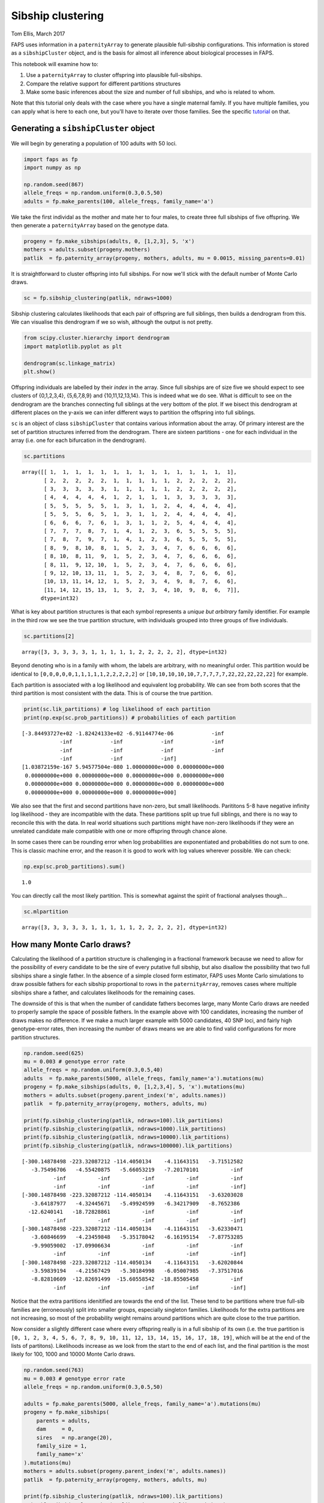 Sibship clustering
==================

Tom Ellis, March 2017

FAPS uses information in a ``paternityArray`` to generate plausible
full-sibship configurations. This information is stored as a
``sibshipCluster`` object, and is the basis for almost all inference
about biological processes in FAPS.

This notebook will examine how to:

1. Use a ``paternityArray`` to cluster offspring into plausible
   full-sibships.
2. Compare the relative support for different partitions structures
3. Make some basic inferences about the size and number of full
   sibships, and who is related to whom.

Note that this tutorial only deals with the case where you have a single
maternal family. If you have multiple families, you can apply what is
here to each one, but you'll have to iterate over those families. See
the specific
`tutorial <https://fractional-analysis-of-paternity-and-sibships.readthedocs.io/en/latest/tutorials/07_dealing_with_multiple_half-sib_families.html>`__
on that.

Generating a ``sibshipCluster`` object
--------------------------------------

We will begin by generating a population of 100 adults with 50 loci.

.. code:: ipython3

    import faps as fp
    import numpy as np
    
    np.random.seed(867)
    allele_freqs = np.random.uniform(0.3,0.5,50)
    adults = fp.make_parents(100, allele_freqs, family_name='a')

We take the first individal as the mother and mate her to four males, to
create three full sibships of five offspring. We then generate a
``paternityArray`` based on the genotype data.

.. code:: ipython3

    progeny = fp.make_sibships(adults, 0, [1,2,3], 5, 'x')
    mothers = adults.subset(progeny.mothers)
    patlik  = fp.paternity_array(progeny, mothers, adults, mu = 0.0015, missing_parents=0.01)

It is straightforward to cluster offspring into full sibships. For now
we'll stick with the default number of Monte Carlo draws.

.. code:: ipython3

    sc = fp.sibship_clustering(patlik, ndraws=1000)

Sibship clustering calculates likelihoods that each pair of offspring
are full siblings, then builds a dendrogram from this. We can visualise
this dendrogram if we so wish, although the output is not pretty.

.. code:: ipython3

    from scipy.cluster.hierarchy import dendrogram
    import matplotlib.pyplot as plt
    
    dendrogram(sc.linkage_matrix)
    plt.show()



.. image:: 04_sibship_clustering_files/04_sibship_clustering_11_0.png


Offspring individuals are labelled by their *index* in the array. Since
full sibships are of size five we should expect to see clusters of
{0,1,2,3,4}, {5,6,7,8,9} and {10,11,12,13,14}. This is indeed what we do
see. What is difficult to see on the dendrogram are the branches
connecting full siblings at the very bottom of the plot. If we bisect
this dendrogram at different places on the y-axis we can infer different
ways to partition the offspring into full siblings.

``sc`` is an object of class ``sibshipCluster`` that contains various
information about the array. Of primary interest are the set of
partition structures inferred from the dendrogram. There are sixteen
partitions - one for each individual in the array (i.e. one for each
bifurcation in the dendrogram).

.. code:: ipython3

    sc.partitions




.. parsed-literal::

    array([[ 1,  1,  1,  1,  1,  1,  1,  1,  1,  1,  1,  1,  1,  1,  1],
           [ 2,  2,  2,  2,  2,  1,  1,  1,  1,  1,  2,  2,  2,  2,  2],
           [ 3,  3,  3,  3,  3,  1,  1,  1,  1,  1,  2,  2,  2,  2,  2],
           [ 4,  4,  4,  4,  4,  1,  2,  1,  1,  1,  3,  3,  3,  3,  3],
           [ 5,  5,  5,  5,  5,  1,  3,  1,  1,  2,  4,  4,  4,  4,  4],
           [ 5,  5,  5,  6,  5,  1,  3,  1,  1,  2,  4,  4,  4,  4,  4],
           [ 6,  6,  6,  7,  6,  1,  3,  1,  1,  2,  5,  4,  4,  4,  4],
           [ 7,  7,  7,  8,  7,  1,  4,  1,  2,  3,  6,  5,  5,  5,  5],
           [ 7,  8,  7,  9,  7,  1,  4,  1,  2,  3,  6,  5,  5,  5,  5],
           [ 8,  9,  8, 10,  8,  1,  5,  2,  3,  4,  7,  6,  6,  6,  6],
           [ 8, 10,  8, 11,  9,  1,  5,  2,  3,  4,  7,  6,  6,  6,  6],
           [ 8, 11,  9, 12, 10,  1,  5,  2,  3,  4,  7,  6,  6,  6,  6],
           [ 9, 12, 10, 13, 11,  1,  5,  2,  3,  4,  8,  7,  6,  6,  6],
           [10, 13, 11, 14, 12,  1,  5,  2,  3,  4,  9,  8,  7,  6,  6],
           [11, 14, 12, 15, 13,  1,  5,  2,  3,  4, 10,  9,  8,  6,  7]],
          dtype=int32)



What is key about partition structures is that each symbol represents a
*unique but arbitrary* family identifier. For example in the third row
we see the true partition structure, with individuals grouped into three
groups of five individuals.

.. code:: ipython3

    sc.partitions[2]




.. parsed-literal::

    array([3, 3, 3, 3, 3, 1, 1, 1, 1, 1, 2, 2, 2, 2, 2], dtype=int32)



Beyond denoting who is in a family with whom, the labels are arbitrary,
with no meaningful order. This partition would be identical to
``[0,0,0,0,0,1,1,1,1,1,2,2,2,2,2]`` or
``[10,10,10,10,10,7,7,7,7,7,22,22,22,22,22]`` for example.

Each partition is associated with a log likelihood and equivalent log
probability. We can see from both scores that the third partition is
most consistent with the data. This is of course the true partition.

.. code:: ipython3

    print(sc.lik_partitions) # log likelihood of each partition
    print(np.exp(sc.prob_partitions)) # probabilities of each partition


.. parsed-literal::

    [-3.84493727e+02 -1.82424133e+02 -6.91144774e-06            -inf
                -inf            -inf            -inf            -inf
                -inf            -inf            -inf            -inf
                -inf            -inf            -inf]
    [1.03872159e-167 5.94577504e-080 1.00000000e+000 0.00000000e+000
     0.00000000e+000 0.00000000e+000 0.00000000e+000 0.00000000e+000
     0.00000000e+000 0.00000000e+000 0.00000000e+000 0.00000000e+000
     0.00000000e+000 0.00000000e+000 0.00000000e+000]


We also see that the first and second partitions have non-zero, but
small likelihoods. Parititons 5-8 have negative infinity log likelihood
- they are incompatible with the data. These partitions split up true
full siblings, and there is no way to reconcile this with the data. In
real world situations such partitions might have non-zero likelihoods if
they were an unrelated candidate male compatible with one or more
offspring through chance alone.

In some cases there can be rounding error when log probabilities are
exponentiated and probabilities do not sum to one. This is classic
machine error, and the reason it is good to work with log values
wherever possible. We can check:

.. code:: ipython3

    np.exp(sc.prob_partitions).sum()




.. parsed-literal::

    1.0



You can directly call the most likely partition. This is somewhat
against the spirit of fractional analyses though...

.. code:: ipython3

    sc.mlpartition




.. parsed-literal::

    array([3, 3, 3, 3, 3, 1, 1, 1, 1, 1, 2, 2, 2, 2, 2], dtype=int32)



How many Monte Carlo draws?
---------------------------

Calculating the likelihood of a partition structure is challenging in a
fractional framework because we need to allow for the possibility of
every candidate to be the sire of every putative full sibship, but also
disallow the possibility that two full sibships share a single father.
In the absence of a simple closed form estimator, FAPS uses Monte Carlo
simulations to draw possible fathers for each sibship proportional to
rows in the ``paternityArray``, removes cases where multiple sibships
share a father, and calculates likelihoods for the remaining cases.

The downside of this is that when the number of candidate fathers
becomes large, many Monte Carlo draws are needed to properly sample the
space of possible fathers. In the example above with 100 candidates,
increasing the number of draws makes no difference. If we make a much
larger example with 5000 candidates, 40 SNP loci, and fairly high
genotype-error rates, then increasing the number of draws means we are
able to find valid configurations for more partition structures.

.. code:: ipython3

    np.random.seed(625)
    mu = 0.003 # genotype error rate
    allele_freqs = np.random.uniform(0.3,0.5,40)
    adults  = fp.make_parents(5000, allele_freqs, family_name='a').mutations(mu)
    progeny = fp.make_sibships(adults, 0, [1,2,3,4], 5, 'x').mutations(mu)
    mothers = adults.subset(progeny.parent_index('m', adults.names))
    patlik  = fp.paternity_array(progeny, mothers, adults, mu)
    
    print(fp.sibship_clustering(patlik, ndraws=100).lik_partitions)
    print(fp.sibship_clustering(patlik, ndraws=1000).lik_partitions)
    print(fp.sibship_clustering(patlik, ndraws=10000).lik_partitions)
    print(fp.sibship_clustering(patlik, ndraws=100000).lik_partitions)


.. parsed-literal::

    [-300.14878498 -223.32087212 -114.4050134    -4.11643151   -3.71512582
       -3.75496706   -4.55420875   -5.66053219   -7.20170101          -inf
              -inf          -inf          -inf          -inf          -inf
              -inf          -inf          -inf          -inf          -inf]
    [-300.14878498 -223.32087212 -114.4050134    -4.11643151   -3.63203028
       -3.64187977   -4.32445671   -5.49924599   -6.34217909   -8.7652386
      -12.6240141   -18.72828861          -inf          -inf          -inf
              -inf          -inf          -inf          -inf          -inf]
    [-300.14878498 -223.32087212 -114.4050134    -4.11643151   -3.62330471
       -3.60846699   -4.23459848   -5.35178042   -6.16195154   -7.87753285
       -9.99059002  -17.09906634          -inf          -inf          -inf
              -inf          -inf          -inf          -inf          -inf]
    [-300.14878498 -223.32087212 -114.4050134    -4.11643151   -3.62020844
       -3.59839194   -4.21567429   -5.30184998   -6.05007985   -7.37517016
       -8.82810609  -12.82691499  -15.60558542  -18.85505458          -inf
              -inf          -inf          -inf          -inf          -inf]


Notice that the extra partitions idenitified are towards the end of the
list. These tend to be partitions where true full-sib families are
(erroneously) split into smaller groups, especially singleton families.
Likelihoods for the extra partitions are not increasing, so most of the
probability weight remains around partitions which are quite close to
the true partition.

Now consider a slightly different case where every offspring really is
in a full sibship of its own (i.e. the true partition is
``[0, 1, 2, 3, 4, 5, 6, 7, 8, 9, 10, 11, 12, 13, 14, 15, 16, 17, 18, 19]``,
which will be at the end of the lists of partitons). Likelihoods
increase as we look from the start to the end of each list, and the
final partition is the most likely for 100, 1000 and 10000 Monte Carlo
draws.

.. code:: ipython3

    np.random.seed(763)
    mu = 0.003 # genotype error rate
    allele_freqs = np.random.uniform(0.3,0.5,50)
    
    adults = fp.make_parents(5000, allele_freqs, family_name='a').mutations(mu)
    progeny = fp.make_sibships(
        parents = adults,
        dam     = 0,
        sires   = np.arange(20),
        family_size = 1,
        family_name='x'
    ).mutations(mu)
    mothers = adults.subset(progeny.parent_index('m', adults.names))
    patlik  = fp.paternity_array(progeny, mothers, adults, mu)
    
    print(fp.sibship_clustering(patlik, ndraws=100).lik_partitions)
    print(fp.sibship_clustering(patlik, ndraws=1000).lik_partitions)
    print(fp.sibship_clustering(patlik, ndraws=10000).lik_partitions)
    print(fp.sibship_clustering(patlik, ndraws=100000).lik_partitions)


.. parsed-literal::

    [-5.10167863e+02 -4.70469862e+02 -4.41730003e+02 -4.12169267e+02
     -3.38687892e+02 -3.13903372e+02 -2.65817267e+02 -2.46135927e+02
     -2.22143385e+02 -1.86506965e+02 -1.54572426e+02 -1.32405700e+02
     -1.12142708e+02 -8.41154677e+01 -6.68572681e+01 -4.96377301e+01
     -3.29178143e+01 -1.79947014e+01 -5.78805754e+00 -2.80263898e-01]
    [-5.10165728e+02 -4.70469862e+02 -4.41730003e+02 -4.12169206e+02
     -3.38686789e+02 -3.13897222e+02 -2.65814805e+02 -2.46096265e+02
     -2.22102475e+02 -1.86468403e+02 -1.54562471e+02 -1.32390225e+02
     -1.12127150e+02 -8.41008586e+01 -6.68293139e+01 -4.96112779e+01
     -3.28708075e+01 -1.79307196e+01 -5.72126058e+00 -1.19751137e-01]
    [-5.10165600e+02 -4.70469830e+02 -4.41729592e+02 -4.12168347e+02
     -3.38685737e+02 -3.13895043e+02 -2.65812508e+02 -2.46087689e+02
     -2.22094041e+02 -1.86458265e+02 -1.54559457e+02 -1.32386598e+02
     -1.12123513e+02 -8.40971259e+01 -6.68212498e+01 -4.96018329e+01
     -3.28607984e+01 -1.79152119e+01 -5.70440426e+00 -4.94517515e-02]
    [-5.10165600e+02 -4.70469798e+02 -4.41729527e+02 -4.12168104e+02
     -3.38685627e+02 -3.13894453e+02 -2.65811908e+02 -2.46085972e+02
     -2.22092092e+02 -1.86456407e+02 -1.54558425e+02 -1.32385102e+02
     -1.12121855e+02 -8.40955517e+01 -6.68180370e+01 -4.95986164e+01
     -3.28571819e+01 -1.79097544e+01 -5.69722040e+00 -2.17152577e-02]


So how many Monte Carlo draws are necessary? The short answer is: it
probably doesn't matter. In the original FAPS paper (figure 5 in that
paper) we found that increasing the number of Monte Carlo draws does
increase the amount of probability space explored, but these regions
tend to be areas of low probability. Likely configurations are found
first, and increasing the number of draws doesn't increase overall
accuracy of inferred sibship relationships.

A good rule is to use the default setting of 1000 draws. If you are
concerned about this effect you can also change the number to 100 or
10,000 and see if this alters your downstream analyses. You can also
test this explicitly with simulations using the `power analysis
tools <https://github.com/ellisztamas/faps/blob/master/docs/06%20Simulating%20data.ipynb>`__.

Inferring family structure
--------------------------

For this section we will simulate a slightly more interesting family
structure. This block of code creates a half-sib array of 15 offspring
from five fathers, where each father contributes five, four, three, two
and one offspring respectively. It then performs sibship clustering on
the array. We use 1000 candidate males and 50 loci.

.. code:: ipython3

    # Lists indexing sires and dams
    sires = [1]*5 + [2]*4 + [3]*3 + [4]*2 +[5]*1
    dam   = [0] * len(sires)
    
    np.random.seed(542)
    allele_freqs = np.random.uniform(0.3,0.5,30)
    adults  = fp.make_parents(1000, allele_freqs, family_name='a')
    progeny = fp.make_offspring(adults, dam_list=dam, sire_list=sires)
    mothers = adults.subset(progeny.mothers)
    
    patlik  = fp.paternity_array(progeny, mothers, adults, mu= 0.0015, missing_parents=0.01)
    sc = fp.sibship_clustering(patlik)

Number of families
~~~~~~~~~~~~~~~~~~

We saw before that we could call a list of valid partitions for ``sc``
using ``sc.partitions``. The output is not terribly enlightening on its
own, however. We could instead ask how probable it is that there are *x*
full sibships in the array, integrating over all partition structures.
Here each number is the probability that there are 1, 2, ..., 15
families.

.. code:: ipython3

    sc.nfamilies()




.. parsed-literal::

    array([6.09528844e-103, 4.68985495e-065, 6.19307208e-047, 9.97886140e-007,
           7.57314645e-001, 2.17024167e-001, 2.47376286e-002, 9.22561282e-004,
           0.00000000e+000, 0.00000000e+000, 0.00000000e+000, 0.00000000e+000,
           0.00000000e+000, 0.00000000e+000, 0.00000000e+000])



We could show the same information graphically. Its clear that almost
all the probability denisty is around :math:`x=5` families.

.. code:: ipython3

    %matplotlib inline
    import matplotlib.pyplot as plt
    
    fig = plt.figure()
    ax = fig.add_subplot(111)
    #ax.bar(np.arange(0.5, len(sc.nfamilies())+0.5), sc.nfamilies())
    ax.bar(np.arange(1,16), sc.nfamilies())
    ax.set_xlabel('Number of full sibships')
    ax.set_ylabel('Posterior probability')
    plt.show()



.. image:: 04_sibship_clustering_files/04_sibship_clustering_38_0.png


Family size
~~~~~~~~~~~

We can also get the distribution of family sizes within the array,
averaged over all partitions. This returns a vector of the same length
as the number of offspring in the array. ``family_size`` returns the
posterior probability of observing one or more families of size 1, 2,
... , 15. It will be clear that we are unable to distinguish a single
sibship with high probability from multiple families of the same size,
each with low probability; this is the price we pay for integrating out
uncertainty in partition structure.

.. code:: ipython3

    sc.family_size()




.. parsed-literal::

    array([2.34867440e-001, 1.94932407e-001, 1.87748944e-001, 2.30988031e-001,
           1.51463178e-001, 0.00000000e+000, 0.00000000e+000, 0.00000000e+000,
           2.06435736e-047, 0.00000000e+000, 2.34492747e-065, 0.00000000e+000,
           0.00000000e+000, 0.00000000e+000, 6.09528844e-103])



Plotting this shows that we are roughly equally likely to observe a
family of sizes one, two, three, four and five.

.. code:: ipython3

    fig = plt.figure()
    ax = fig.add_subplot(111)
    ax.bar(np.arange(len(sires))+0.5, sc.family_size())
    
    plt.show()



.. image:: 04_sibship_clustering_files/04_sibship_clustering_43_0.png


Sibling relationships
~~~~~~~~~~~~~~~~~~~~~

Often we want to know who is related to whom. ``sc.full_sib_matrix()``
returns an :math:`n*n` matrix, where :math:`n` is the number of
offspring. Each element describes the log probability that a pair of
individuals are full siblings. If we plot this using a heatmap you can
clearly see the five full sibships jump out as blocks of yellow (>90%
probability of being full siblings) against a sea of purple (near zero
probability of being full siblings).

.. code:: ipython3

    sibmat = sc.full_sib_matrix()
    plt.pcolor(np.exp(sibmat))
    plt.colorbar()
    plt.show()



.. image:: 04_sibship_clustering_files/04_sibship_clustering_46_0.png


Note that real datasets seldom look this tidy!
